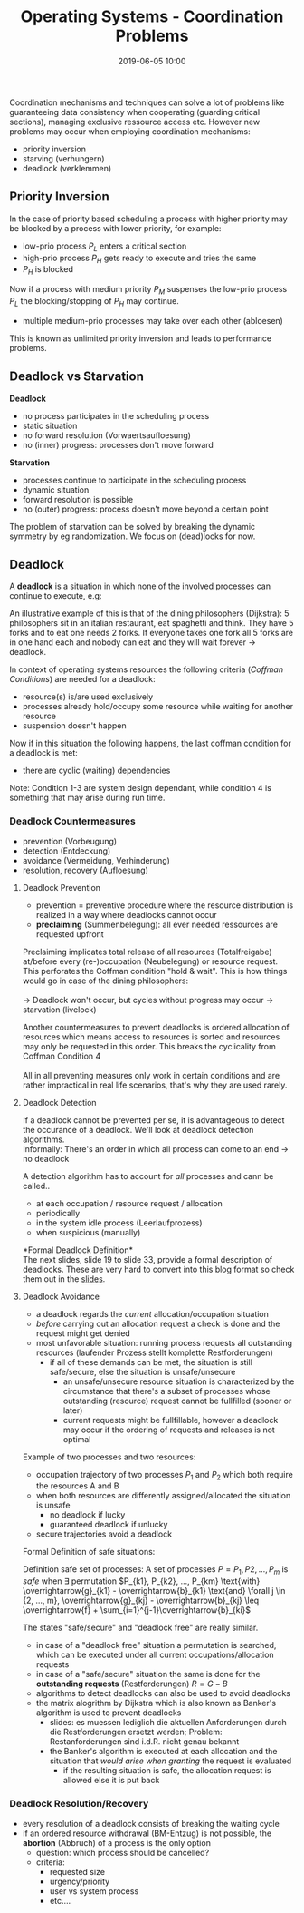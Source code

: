 #+TITLE: Operating Systems - Coordination Problems
#+DATE: 2019-06-05 10:00
#+HUGO_TAGS: uni os
#+HUGO_BASE_DIR: ../../../
#+HUGO_SECTION: uni/os
#+HUGO_DRAFT: false
#+HUGO_AUTO_SET_LASTMOD: true

Coordination mechanisms and techniques can solve a lot of problems like guaranteeing data consistency when cooperating (guarding critical sections), managing exclusive ressource access etc. However new problems may occur when employing coordination mechanisms:
- priority inversion
- starving (verhungern)
- deadlock (verklemmen)
  
** Priority Inversion
In the case of priority based scheduling a process with higher priority may be blocked by a process with lower priority, for example:
- low-prio process $P_L$ enters a critical section
- high-prio process $P_H$ gets ready to execute and tries the same
- $P_H$ is blocked
  
Now if a process with medium priority $P_M$ suspenses the low-prio process $P_L$ the blocking/stopping of $P_H$ may continue.
- multiple medium-prio processes may take over each other (abloesen)

This is known as unlimited priority inversion and leads to performance problems.

** Deadlock vs Starvation
*Deadlock*
- no process participates in the scheduling process
- static situation
- no forward resolution (Vorwaertsaufloesung)
- no (inner) progress: processes don't move forward
  
*Starvation*
- processes continue to participate in the scheduling process
- dynamic situation
- forward resolution is possible
- no (outer) progress: process doesn't move beyond a certain point
  
The problem of starvation can be solved by breaking the dynamic symmetry by eg randomization. We focus on (dead)locks for now.

** Deadlock
A *deadlock* is a situation in which none of the involved processes can continue to execute, e.g:\\
[[/knowledge-database/images/deadlock-example.png]]

An illustrative example of this is that of the dining philosophers (Dijkstra): 5 philosophers sit in an italian restaurant, eat spaghetti and think. They have 5 forks and to eat one needs 2 forks. If everyone takes one fork all 5 forks are in one hand each and nobody can eat and they will wait forever \rightarrow deadlock.

In context of operating systems resources the following criteria (/Coffman Conditions/) are needed for a deadlock:
- resource(s) is/are used exclusively
- processes already hold/occupy some resource while waiting for another resource
- suspension doesn't happen
  
Now if in this situation the following happens, the last coffman condition for a deadlock is met:
- there are cyclic (waiting) dependencies
  
Note: Condition 1-3 are system design dependant, while condition 4 is something that may arise during run time.

*** Deadlock Countermeasures
- prevention (Vorbeugung)
- detection (Entdeckung)
- avoidance (Vermeidung, Verhinderung)
- resolution, recovery (Aufloesung)

  
**** Deadlock Prevention
- prevention = preventive procedure where the resource distribution is realized in a way where deadlocks cannot occur
- *preclaiming* (Summenbelegung): all ever needed ressources are requested upfront

[[/knowledge-database/images/preclaiming.png]]

Preclaiming implicates total release of all resources (Totalfreigabe) at/before every (re-)occupation (Neubelegung) or resource request. This perforates the Coffman condition "hold & wait". This is how things would go in case of the dining philosophers:\\
[[/knowledge-database/images/total-release.png]]\\
\rightarrow Deadlock won't occur, but cycles without progress may occur \rightarrow starvation (livelock)

Another countermeasures to prevent deadlocks is ordered allocation of resources which means access to resources is sorted and resources may only be requested in this order. This breaks the cyclicality from Coffman Condition 4\\
[[/knowledge-database/images/ordered-allocation.png]]\\

All in all preventing measures only work in certain conditions and are rather impractical in real life scenarios, that's why they are used rarely.

**** Deadlock Detection
If a deadlock cannot be prevented per se, it is advantageous to detect the occurance of a deadlock. We'll look at deadlock detection algorithms.\\
Informally: There's an order in which all process can come to an end \rightarrow no deadlock

A detection algorithm has to account for /all/ processes and cann be called..
- at each occupation / resource request / allocation
- periodically
- in the system idle process (Leerlaufprozess)
- when suspicious (manually)
  
*Formal Deadlock Definition*\\
The next slides, slide 19 to slide 33, provide a formal description of deadlocks. These are very hard to convert into this blog format so check them out in the [[https://osg.informatik.tu-chemnitz.de/lehre/os/bs-10-Deadlock-handout_de.pdf][slides]].
**** Deadlock Avoidance
- a deadlock regards the /current/ allocation/occupation situation
- /before/ carrying out an allocation request a check is done and the request might get denied
- most unfavorable situation: running process requests all outstanding resources (laufender  Prozess stellt komplette Restforderungen)
  - if all of these demands can be met, the situation is still safe/secure, else the situation is unsafe/unsecure
    - an unsafe/unsecure resource situation is characterized by the circumstance that there's a subset of processes whose outstanding (resource) request cannot be fullfilled (sooner or later)
    - current requests might be fullfillable, however a deadlock may occur if the ordering of requests and releases is not optimal

Example of two processes and two resources:\\
[[/knowledge-database/images/trajectory-1.png]]
- occupation trajectory of two processes $P_1$ and $P_2$ which both require the resources A and B
- when both resources are differently assigned/allocated the situation is unsafe
  - no deadlock if lucky
  - guaranteed deadlock if unlucky
- secure trajectories avoid a deadlock

[[/knowledge-database/images/trajectory-1.png]]

Formal Definition of safe situations:\\
[[/knowledge-database/images/safe-situations.png]]

Definition safe set of processes: A set of processes $P = {P_1, P2, ..., P_m}$ is /safe/ when $\exists$ permutation $P_{k1}, P_{k2}, ..., P_{km} \text{with} \overrightarrow{g}_{k1} - \overrightarrow{b}_{k1} \text{and} \forall j \in {2, ..., m}, \overrightarrow{g}_{kj} - \overrightarrow{b}_{kj} \leq \overrightarrow{f} + \sum_{i=1}^{j-1}\overrightarrow{b}_{ki}$

The states "safe/secure" and "deadlock free" are really similar.
- in case of a "deadlock free" situation a permutation is searched, which can be executed under all current occupations/allocation requests
- in case of a "safe/secure" situation the same is done for the *outstanding requests* (Restforderungen) $R= G - B$
- algorithms to detect deadlocks can also be used to avoid deadlocks
- the matrix alogrithm by Dijkstra which is also known as Banker's algorithm is used to prevent deadlocks
  - slides: es muessen lediglich die aktuellen Anforderungen durch die Restforderungen ersetzt werden; Problem: Restanforderungen sind i.d.R. nicht genau bekannt
  - the Banker's algorithm is executed at each allocation and the situation that /would arise when granting/ the request is evaluated
    - if the resulting situation is safe, the allocation request is allowed else it is put back

[[/knowledge-database/images/bankers-algorithm.png]]

*** Deadlock Resolution/Recovery
- every resolution of a deadlock consists of breaking the waiting cycle
- if an ordered resource withdrawal (BM-Entzug) is not possible, the *abortion* (Abbruch) of a process is the only option
  - question: which process should be cancelled?
  - criteria:
    - requested size
    - urgency/priority
    - user vs system process
    - etc....
